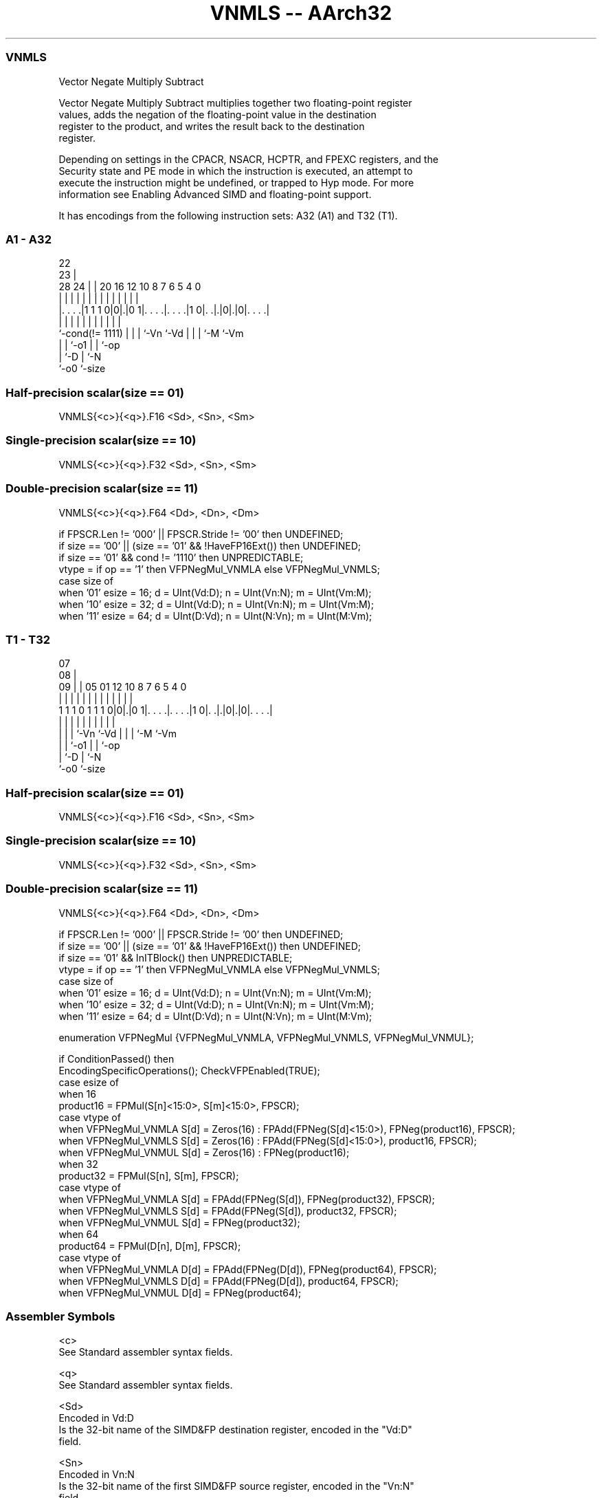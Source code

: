 .nh
.TH "VNMLS -- AArch32" "7" " "  "instruction" "fpsimd"
.SS VNMLS
 Vector Negate Multiply Subtract

 Vector Negate Multiply Subtract multiplies together two floating-point register
 values, adds the negation of the floating-point value in the destination
 register to the product, and writes the result back to the destination
 register.

 Depending on settings in the CPACR, NSACR, HCPTR, and FPEXC registers, and the
 Security state and PE mode in which the instruction is executed, an attempt to
 execute the instruction might be undefined, or trapped to Hyp mode. For more
 information see Enabling Advanced SIMD and floating-point support.


It has encodings from the following instruction sets:  A32 (A1) and  T32 (T1).

.SS A1 - A32
 
                                                                   
                     22                                            
                   23 |                                            
         28      24 | |  20      16      12  10   8 7 6 5 4       0
          |       | | |   |       |       |   |   | | | | |       |
  |. . . .|1 1 1 0|0|.|0 1|. . . .|. . . .|1 0|. .|.|0|.|0|. . . .|
  |               | | |   |       |           |   | | |   |
  `-cond(!= 1111) | | |   `-Vn    `-Vd        |   | | `-M `-Vm
                  | | `-o1                    |   | `-op
                  | `-D                       |   `-N
                  `-o0                        `-size
  
  
 
.SS Half-precision scalar(size == 01)
 
 VNMLS{<c>}{<q>}.F16 <Sd>, <Sn>, <Sm>
.SS Single-precision scalar(size == 10)
 
 VNMLS{<c>}{<q>}.F32 <Sd>, <Sn>, <Sm>
.SS Double-precision scalar(size == 11)
 
 VNMLS{<c>}{<q>}.F64 <Dd>, <Dn>, <Dm>
 
 if FPSCR.Len != '000' || FPSCR.Stride != '00' then UNDEFINED;
 if size == '00' || (size == '01' && !HaveFP16Ext()) then UNDEFINED;
 if size == '01' && cond != '1110' then UNPREDICTABLE;
 vtype = if op == '1' then VFPNegMul_VNMLA else VFPNegMul_VNMLS;
 case size of
     when '01' esize = 16; d = UInt(Vd:D); n = UInt(Vn:N); m = UInt(Vm:M);
     when '10' esize = 32; d = UInt(Vd:D); n = UInt(Vn:N); m = UInt(Vm:M);
     when '11' esize = 64; d = UInt(D:Vd); n = UInt(N:Vn); m = UInt(M:Vm);
.SS T1 - T32
 
                                                                   
                     07                                            
                   08 |                                            
                 09 | |  05      01      12  10   8 7 6 5 4       0
                  | | |   |       |       |   |   | | | | |       |
   1 1 1 0 1 1 1 0|0|.|0 1|. . . .|. . . .|1 0|. .|.|0|.|0|. . . .|
                  | | |   |       |           |   | | |   |
                  | | |   `-Vn    `-Vd        |   | | `-M `-Vm
                  | | `-o1                    |   | `-op
                  | `-D                       |   `-N
                  `-o0                        `-size
  
  
 
.SS Half-precision scalar(size == 01)
 
 VNMLS{<c>}{<q>}.F16 <Sd>, <Sn>, <Sm>
.SS Single-precision scalar(size == 10)
 
 VNMLS{<c>}{<q>}.F32 <Sd>, <Sn>, <Sm>
.SS Double-precision scalar(size == 11)
 
 VNMLS{<c>}{<q>}.F64 <Dd>, <Dn>, <Dm>
 
 if FPSCR.Len != '000' || FPSCR.Stride != '00' then UNDEFINED;
 if size == '00' || (size == '01' && !HaveFP16Ext()) then UNDEFINED;
 if size == '01' && InITBlock()  then UNPREDICTABLE;
 vtype = if op == '1' then VFPNegMul_VNMLA else VFPNegMul_VNMLS;
 case size of
     when '01' esize = 16; d = UInt(Vd:D); n = UInt(Vn:N); m = UInt(Vm:M);
     when '10' esize = 32; d = UInt(Vd:D); n = UInt(Vn:N); m = UInt(Vm:M);
     when '11' esize = 64; d = UInt(D:Vd); n = UInt(N:Vn); m = UInt(M:Vm);
 
 enumeration VFPNegMul {VFPNegMul_VNMLA, VFPNegMul_VNMLS, VFPNegMul_VNMUL};
 
 if ConditionPassed() then
     EncodingSpecificOperations();  CheckVFPEnabled(TRUE);
     case esize of
         when 16
             product16 = FPMul(S[n]<15:0>, S[m]<15:0>, FPSCR);
             case vtype of
                 when VFPNegMul_VNMLA  S[d] = Zeros(16) : FPAdd(FPNeg(S[d]<15:0>), FPNeg(product16), FPSCR);
                 when VFPNegMul_VNMLS  S[d] = Zeros(16) : FPAdd(FPNeg(S[d]<15:0>), product16, FPSCR);
                 when VFPNegMul_VNMUL  S[d] = Zeros(16) : FPNeg(product16);
         when 32
             product32 = FPMul(S[n], S[m], FPSCR);
             case vtype of
                 when VFPNegMul_VNMLA  S[d] = FPAdd(FPNeg(S[d]), FPNeg(product32), FPSCR);
                 when VFPNegMul_VNMLS  S[d] = FPAdd(FPNeg(S[d]), product32, FPSCR);
                 when VFPNegMul_VNMUL  S[d] = FPNeg(product32);
         when 64
             product64 = FPMul(D[n], D[m], FPSCR);
             case vtype of
                 when VFPNegMul_VNMLA  D[d] = FPAdd(FPNeg(D[d]), FPNeg(product64), FPSCR);
                 when VFPNegMul_VNMLS  D[d] = FPAdd(FPNeg(D[d]), product64, FPSCR);
                 when VFPNegMul_VNMUL  D[d] = FPNeg(product64);
 

.SS Assembler Symbols

 <c>
  See Standard assembler syntax fields.

 <q>
  See Standard assembler syntax fields.

 <Sd>
  Encoded in Vd:D
  Is the 32-bit name of the SIMD&FP destination register, encoded in the "Vd:D"
  field.

 <Sn>
  Encoded in Vn:N
  Is the 32-bit name of the first SIMD&FP source register, encoded in the "Vn:N"
  field.

 <Sm>
  Encoded in Vm:M
  Is the 32-bit name of the second SIMD&FP source register, encoded in the
  "Vm:M" field.

 <Dd>
  Encoded in D:Vd
  Is the 64-bit name of the SIMD&FP destination register, encoded in the "D:Vd"
  field.

 <Dn>
  Encoded in N:Vn
  Is the 64-bit name of the first SIMD&FP source register, encoded in the "N:Vn"
  field.

 <Dm>
  Encoded in M:Vm
  Is the 64-bit name of the second SIMD&FP source register, encoded in the
  "M:Vm" field.



.SS Operation

 enumeration VFPNegMul {VFPNegMul_VNMLA, VFPNegMul_VNMLS, VFPNegMul_VNMUL};
 
 if ConditionPassed() then
     EncodingSpecificOperations();  CheckVFPEnabled(TRUE);
     case esize of
         when 16
             product16 = FPMul(S[n]<15:0>, S[m]<15:0>, FPSCR);
             case vtype of
                 when VFPNegMul_VNMLA  S[d] = Zeros(16) : FPAdd(FPNeg(S[d]<15:0>), FPNeg(product16), FPSCR);
                 when VFPNegMul_VNMLS  S[d] = Zeros(16) : FPAdd(FPNeg(S[d]<15:0>), product16, FPSCR);
                 when VFPNegMul_VNMUL  S[d] = Zeros(16) : FPNeg(product16);
         when 32
             product32 = FPMul(S[n], S[m], FPSCR);
             case vtype of
                 when VFPNegMul_VNMLA  S[d] = FPAdd(FPNeg(S[d]), FPNeg(product32), FPSCR);
                 when VFPNegMul_VNMLS  S[d] = FPAdd(FPNeg(S[d]), product32, FPSCR);
                 when VFPNegMul_VNMUL  S[d] = FPNeg(product32);
         when 64
             product64 = FPMul(D[n], D[m], FPSCR);
             case vtype of
                 when VFPNegMul_VNMLA  D[d] = FPAdd(FPNeg(D[d]), FPNeg(product64), FPSCR);
                 when VFPNegMul_VNMLS  D[d] = FPAdd(FPNeg(D[d]), product64, FPSCR);
                 when VFPNegMul_VNMUL  D[d] = FPNeg(product64);

